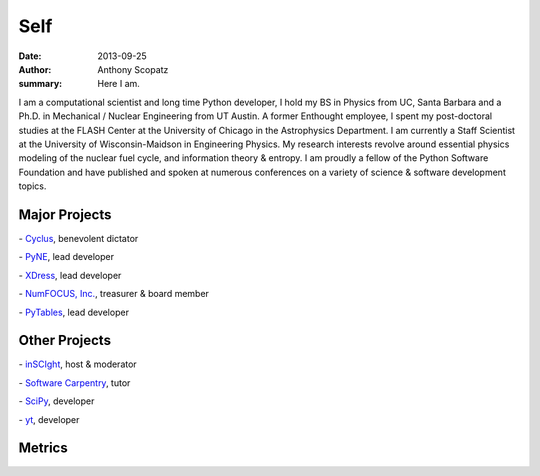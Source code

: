 Self
=====

:date: 2013-09-25
:author: Anthony Scopatz
:summary: Here I am.

.. image:: |filename|/images/scopatz_avatar-1.jpeg
    :align: center

I am a computational scientist and long time Python developer, 
I hold my BS in Physics from UC, Santa Barbara and a Ph.D. in 
Mechanical / Nuclear Engineering from UT Austin. A former Enthought employee, 
I spent my post-doctoral studies at the FLASH Center at the University of 
Chicago in the Astrophysics Department. I am currently a Staff Scientist at 
the University of Wisconsin-Maidson in Engineering Physics. My research 
interests revolve around essential physics modeling of the nuclear fuel cycle, 
and information theory & entropy. I am proudly a fellow of the Python 
Software Foundation and have published and spoken at numerous conferences on 
a variety of science & software development topics.

Major Projects
--------------

.. |cyclus| image:: |filename|/images/cyclus-logo.png
    :align: middle
    :width: 300px
    :target: http://cyclus.github.io/

|cyclus| - `Cyclus <http://cyclus.github.io/>`_, benevolent dictator

.. |pyne| image:: |filename|/images/pyne_icon_small.png
    :align: middle
    :target: http://pynesim.org/

|pyne| - `PyNE <http://pynesim.org/>`_, lead developer

.. |xdress| image:: |filename|/images/xdress-logo.jpg
    :align: middle
    :target: http://xdress.org/

|xdress| - `XDress <http://xdress.org/>`_, lead developer

.. |numfocus| image:: |filename|/images/nf-web-with-tag.jpg
    :align: middle
    :width: 300px
    :target: http://numfocus.org/

|numfocus| - `NumFOCUS, Inc. <http://numfocus.org/>`_, treasurer & board member

.. |pytables| image:: |filename|/images/pytables-small.png
    :align: middle
    :target: http://pytables.github.io/

|pytables| - `PyTables <http://pytables.github.io/>`_, lead developer


Other Projects
---------------

.. |inscight| image:: |filename|/images/inscight.jpg
    :align: middle
    :target: http://inscight.org/

|inscight| - `inSCIght <http://inscight.org/>`_, host & moderator

.. |swc| image:: |filename|/images/software-carpentry-logo-285x58.png
    :align: middle
    :target: http://software-carpentry.org/

|swc| - `Software Carpentry <http://software-carpentry.org/>`_, tutor

.. |scipy| image:: |filename|/images/scipy_logo_shiny_blue_no_reflec.png
    :align: middle
    :target: http://www.scipy.org/

|scipy| - `SciPy <http://www.scipy.org/>`_, developer

.. |yt| image:: |filename|/images/yt_icon.png
    :align: middle
    :target: http://yt-project.org/

|yt| - `yt <http://yt-project.org/>`_, developer

Metrics
-------

.. raw:: html

    <a href='https://www.ohloh.net/accounts/111415?ref=Detailed' target='_blank'>
    <img alt='Ohloh profile for scopatz' border='0' height='35' src='https://www.ohloh.net/accounts/111415/widgets/account_detailed.gif' width='230' />
    </a>

.. raw:: html

    <a href="http://stackoverflow.com/users/2312428/anthony-scopatz">
    <img src="http://stackoverflow.com/users/flair/2312428.png?theme=clean" width="208" height="58" alt="profile for Anthony Scopatz at Stack Overflow, Q&amp;A for professional and enthusiast programmers" title="profile for Anthony Scopatz at Stack Overflow, Q&amp;A for professional and enthusiast programmers">
    </a>



